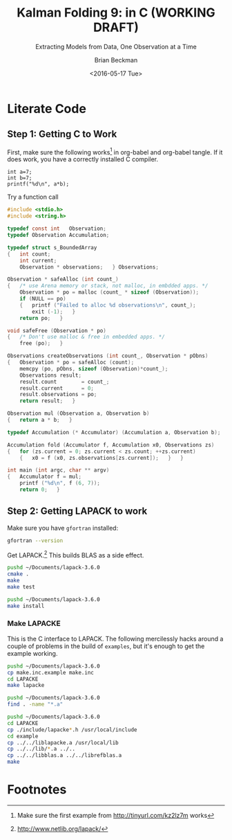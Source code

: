 #+TITLE: Kalman Folding 9: in C (WORKING DRAFT)
#+SUBTITLE: Extracting Models from Data, One Observation at a Time
#+AUTHOR: Brian Beckman
#+DATE: <2016-05-17 Tue>
#+EMAIL: bbeckman@34363bc84acc.ant.amazon.com
#+OPTIONS: ':t *:t -:t ::t <:t H:3 \n:nil ^:t arch:headline author:t c:nil
#+OPTIONS: creator:comment d:(not "LOGBOOK") date:t e:t email:nil f:t inline:t
#+OPTIONS: num:t p:nil pri:nil stat:t tags:t tasks:t tex:t timestamp:t toc:t
#+OPTIONS: todo:t |:t
#+SELECT_TAGS: export
#+STARTUP: indent
#+LaTeX_CLASS_OPTIONS: [10pt,oneside,x11names]
#+LaTeX_HEADER: \usepackage{geometry}
#+LaTeX_HEADER: \usepackage{amsmath}
#+LaTeX_HEADER: \usepackage{amssymb}
#+LaTeX_HEADER: \usepackage{amsfonts}
#+LaTeX_HEADER: \usepackage{palatino}
#+LaTeX_HEADER: \usepackage{siunitx}
#+LaTeX_HEADER: \usepackage{esdiff}
#+LaTeX_HEADER: \usepackage{xfrac}
#+LaTeX_HEADER: \usepackage{nicefrac}
#+LaTeX_HEADER: \usepackage{faktor}
#+LaTeX_HEADER: \usepackage[euler-digits,euler-hat-accent]{eulervm}
#+OPTIONS: toc:2

* COMMENT Preliminaries

This section is just about setting up org-mode. It shouldn't export to the
typeset PDF and HTML.

#+BEGIN_SRC emacs-lisp :exports results none
  (defun update-equation-tag ()
    (interactive)
    (save-excursion
      (goto-char (point-min))
      (let ((count 1))
        (while (re-search-forward "\\tag{\\([0-9]+\\)}" nil t)
          (replace-match (format "%d" count) nil nil nil 1)
          (setq count (1+ count))))))
  (update-equation-tag)
  (setq org-confirm-babel-evaluate nil)
  ; (org-babel-map-src-blocks nil (org-babel-remove-result))
  ; (slime)
#+END_SRC

#+RESULTS:
: #<buffer *inferior-lisp*>

* COMMENT Abstract

In /Kalman Folding, Part 1/,[fn:klf1] we present basic, static Kalman filtering
as a functional fold, highlighting the unique advantages of this form for
deploying test-hardened code verbatim in harsh, mission-critical environments.
In that paper, all examples folded over arrays in memory for convenience and
repeatability. That is an example of developing filters in a friendly
environment.

Here, we prototype a couple of less friendly environments and demonstrate
exactly the same Kalman accumulator function at work. These less friendly
environments are
- lazy streams, where new observations are computed on demand but never fully
  realized in memory, thus not available for inspection in a debugger
- asynchronous observables, where new observations are delivered at arbitrary
  times from an external source, thus not available for replay once consumed by
  the filter

Streams are a natural fit for integration of differential equations, which often
arise in applications. As such, they enable unique modularization for all kinds
of filters, including non-linear Extended Kalman Filters.

The fact that the Kalman accumulator function gives bit-for-bit identical
results in all cases gives us high confidence that code developed in friendly
environments will behave as intended in unfriendly environments. This level of
repeatability is available /only/ because of functional decomposition, which
minimizes the coupling between the accumulator function and the environment and
makes it possible to deploy exactly the same code, without even recompilation,
in all environments.

* COMMENT Kalman Folding in the Wolfram Language

In this series of papers, we use the Wolfram language[fn:wolf] because it excels
at concise expression of mathematical code. All examples in these papers can be
directly transcribed to any modern mainstream language that supports closures.
For example, it is easy to write them in C++11 and beyond, Python, any modern
Lisp, not to mention Haskell, Scala, Erlang, and OCaml. Many can be written
without full closures; function pointers will suffice, so they are easy to write
in C. It's also not difficult to add extra arguments to simulate just enough
closure-like support in C to write the rest of the examples in that language.


In /Kalman Folding/,[fn:klfl] we found the following elegant formulation for the
accumulator function of a fold that implements the static Kalman filter:

#+BEGIN_LaTeX
\begin{equation}
\label{eqn:kalman-cume-definition}
\text{kalmanStatic}
\left(
\mathbold{Z}
\right)
\left(
\left\{
\mathbold{x},
\mathbold{P}
\right\},
\left\{
\mathbold{A},
\mathbold{z}
\right\}
\right) =
\left\{
\mathbold{x}+
\mathbold{K}\,
\left(
\mathbold{z}-
\mathbold{A}\,
\mathbold{x}
\right),
\mathbold{P}-
\mathbold{K}\,
\mathbold{D}\,
\mathbold{K}^\intercal
\right\}
\end{equation}
#+END_LaTeX

\noindent where

#+BEGIN_LaTeX
\begin{align}
\label{eqn:kalman-gain-definition}
\mathbold{K}
&=
\mathbold{P}\,
\mathbold{A}^\intercal\,
\mathbold{D}^{-1} \\
\label{eqn:kalman-denominator-definition}
\mathbold{D}
&= \mathbold{Z} +
\mathbold{A}\,
\mathbold{P}\,
\mathbold{A}^\intercal
\end{align}
#+END_LaTeX

\noindent and all quantities are matrices:

- $\mathbold{z}$ is a  ${b}\times{1}$ column vector containing one multidimensional observation
- $\mathbold{x}$ is an ${n}\times{1}$ column vector of /model states/
- $\mathbold{Z}$ is a  ${b}\times{b}$ matrix, the covariance of
  observation noise
- $\mathbold{P}$ is an ${n}\times{n}$ matrix, the theoretical
  covariance of $\mathbold{x}$
- $\mathbold{A}$ is a  ${b}\times{n}$ matrix, the /observation partials/
- $\mathbold{D}$ is a  ${b}\times{b}$ matrix, the Kalman denominator
- $\mathbold{K}$ is an ${n}\times{b}$ matrix, the Kalman gain

In physical or engineering applications, these quantities carry physical
dimensions of units of measure in addition to their matrix dimensions as numbers
of rows and columns. 
If the physical and matrix dimensions of 
$\mathbold{x}$ 
are
$\left[\left[\mathbold{x}\right]\right]
\stackrel{\text{\tiny def}}{=}
(\mathcal{X}, n\times{1})$
and of 
$\mathbold{z}$ 
are
$\left[\left[\mathbold{z}\right]\right]
\stackrel{\text{\tiny def}}{=}
(\mathcal{Z}, b\times{1})$, then

#+BEGIN_LaTeX
\begin{equation}
\label{eqn:dimensional-breakdown}
\begin{array}{lccccr}
\left[\left[\mathbold{Z}\right]\right]                                       &=& (&\mathcal{Z}^2            & b\times{b}&) \\
\left[\left[\mathbold{A}\right]\right]                                       &=& (&\mathcal{Z}/\mathcal{X}  & b\times{n}&) \\
\left[\left[\mathbold{P}\right]\right]                                       &=& (&\mathcal{X}^2            & n\times{n}&) \\
\left[\left[\mathbold{A}\,\mathbold{P}\,\mathbold{A}^\intercal\right]\right] &=& (&\mathcal{Z}^2            & b\times{b}&) \\
\left[\left[\mathbold{D}\right]\right]                                       &=& (&\mathcal{Z}^2            & b\times{b}&) \\
\left[\left[\mathbold{P}\,\mathbold{A}^\intercal\right]\right]               &=& (&\mathcal{X}\,\mathcal{Z} & n\times{b}&) \\
\left[\left[\mathbold{K}\right]\right]                                       &=& (&\mathcal{X}/\mathcal{Z}  & n\times{b}&)
\end{array}
\end{equation}
#+END_LaTeX

Dimensional arguments, regarding both matrix dimensions and physical dimensions,
are invaluable for checking code and derivations in this topic at-large.

** A Test Example

In the following  example, the observations $\mathbold{z}$ are
$1\times{1}$ matrices, equivalent to scalars, so $b=1$.

The function in equation \ref{eqn:kalman-cume-definition}
/lambda-lifts/[fn:lmlf] $\mathbold{Z}$, meaning that it is necessary to call
/kalmanStatic/ with a constant $\mathbold{Z}$ to get the actual accumulator
function used in folds. This is desirable to reduce coupling between the
accumulator function and its calling environment. 

In Wolfram, this function is

#+BEGIN_LaTeX
\begin{verbatim}
kalmanStatic[Zeta_][{x_, P_}, {A_, z_}] :=
 Module[{D, K},
  D = Zeta + A.P.Transpose[A];
  K = P.Transpose[A].Inverse[D];
  {x2 + K.(z - A.x), P - K.D.Transpose[K]}]
\end{verbatim}
#+END_LaTeX

We test it on a small case

#+BEGIN_LaTeX
\begin{verbatim}
Fold[kalmanStatic[IdentityMatrix[1]],
  {ColumnVector[{0, 0, 0, 0}], IdentityMatrix[4]*1000.0},
  {{{{1,  0., 0.,  0.}}, { -2.28442}}, 
   {{{1,  1., 1.,  1.}}, { -4.83168}}, 
   {{{1, -1., 1., -1.}}, {-10.46010}}, 
   {{{1, -2., 4., -8.}}, {  1.40488}}, 
   {{{1,  2., 4.,  8.}}, {-40.8079}}}
  ] // Chop
~~>
\end{verbatim}
#+END_LaTeX

#+BEGIN_LaTeX
\begin{align}
\label{eqn:kalman-filter-results}
\mathbold{x} &=
\begin{bmatrix}
 -2.97423 \\
  7.2624  \\
 -4.21051 \\
 -4.45378 \\
\end{bmatrix}
\\
\notag
\mathbold{P} &=
\begin{bmatrix}
 0.485458 & 0 & -0.142778 & 0 \\
 0 & 0.901908 & 0 & -0.235882 \\
 -0.142778 & 0 & 0.0714031 & 0 \\
 0 & -0.235882 & 0 & 0.0693839 \\
\end{bmatrix}
\end{align}
#+END_LaTeX

\noindent expecting results within one or two standard deviations of the ground
truth $\aleph=\begin{bmatrix}-3& 9& -4& -5\end{bmatrix}^\intercal$, where the
standard deviations can be found as square roots of the diagonal
elements of $\mathbold{P}$. For details about this test case, see the first
paper in the series, /Kalman Folding, Part 1/.[fn:klfl]

Below, we reproduce these values exactly, to the bit level, by running
/kalmanStatic/ over lazy streams and asynchronous observables.

* COMMENT Types for Kalman Folding

Kalman and all its variants are examples of /statistical function inversion./ We
have models that predict outcomes from inputs; we observe outcomes and want
estimates of the inputs. Structurally, all such incremental model inversions
take a pair of a state estimate (with uncertainty) and an observation, and
produce a new state estimate (with uncertainty). Such an inverted model has
signature, using a type notation similar to that of Haskell or Scala

#+BEGIN_LaTeX
\begin{equation*}
\textrm{inverted-model}
\left[S,T\right]
::
\left(S\rightarrow{T}\rightarrow{S}\right)
\end{equation*}
#+END_LaTeX

\noindent where the
return type is on the far right and the other types that appear before arrows
are the types of input arguments.
This function signature is exactly that required for the first argument of a
functional fold (more precisely, a /left/ fold). The signature of /fold/ is as
follows:

#+BEGIN_LaTeX
\begin{equation*}
\textrm{fold}
\left[S,T\right]
::
\left(S\rightarrow{T}\rightarrow{S}\right)
\rightarrow{S}
\rightarrow{\textrm{Sequence}\left[T\right]}
\rightarrow{S}
\end{equation*}
#+END_LaTeX

Read this, abstractly, as follows

#+BEGIN_QUOTE
\emph{Fold} over types $S$ and $T$ is a function that
takes three arguments:
1. another function (called the /accumulator function/)
2. an initial instance of type $S$
3. a sequence of instances of type $T$
and produces an instance of type $S$. The
accumulator function, in turn, is a binary function that takes an $S$ and a $T$ and
produces an $S$.
#+END_QUOTE

More concretely, In the context of Kalman filtering:

#+BEGIN_LaTeX
\begin{equation*}
\text{AccumulatorFunction}
::
\text{Accumulation}
\rightarrow
\text{Observation}
\rightarrow
\text{Accumulation}
\end{equation*}
#+END_LaTeX

\noindent where the types /Accumulation/ and /Observation/ are arbitrary. 

It's the job of /Fold/ to pass the elements of the input sequence to the
accumulator function one observation at a time, and to maintain and ultimately
return the final accumulation. The second argument to /Fold/ is
the desired, initial value of the accumulation. The
third and final argument to /Fold/ is the sequence of observations, of type
$\text{Sequence}\left[\,\text{Observation}\,\right]$

/Fold/ looks like a trinary function of an accumulator function, an
initial accumulation, and a sequence, yielding an accumulation. Folds thus have
the following type:

#+BEGIN_LaTeX
\begin{equation*}
\text{Fold :: }
\text{AccumulatorFunction}
\rightarrow
\text{Accumulation}
\rightarrow
\text{Sequence}\left[\,\text{Observation}\,\right]
\rightarrow
\text{Accumulation}
\end{equation*}
#+END_LaTeX

\noindent where /Sequence/ can be /List/, /Stream/, /Observable/, or any type
that can be accessed sequentially. 

* COMMENT Over Lazy Streams and Asynchronous Observables

The accumulator function knows nothing about the source of the observations. If
we can figure out how to implement /Fold/ and /FoldList/ for things other than
/List/, we will have Kalman filtering over those sources, too.

The following are research-grade sketches of implementations of /Fold/ over lazy
streams[fn:musc] and asynchronous observables.[fn:intr] They provide just enough
to support the Kalman-folding examples.

** Folding Over Lazy Streams

Represent a lazy stream as a pair of a value and a /thunk/ (function of
no arguments).[fn:cons] The thunk must produce another lazy stream when called. Such
a stream can be infinite in abstract length because the elements of the stream are only
concretized in memory when demanded by calling thunks.

Streams are a natural fit for integrals of differential equations. We see in
other papers of this series how we an use them to deeply modularize filters
over rich non-linear models. In this paper, we show only how to fold a linear
Kalman filter over a stream.

By convention, a finite stream has a ~Null~ thunk at the end. Thus, the empty
stream, obtained by invoking such a thunk, is ~Null[]~, with square brackets
denoting invocation with no arguments.

One of Wolfram's notations for a literal thunk is an expression with an
ampersand in postfix position. An ampersand turns the expression to its left
into a thunk. For instance, here's a function that returns an infinite stream of
natural numbers starting at $n$:

#+BEGIN_LaTeX
\begin{verbatim}
integersFrom[n_Integer] := {n, integersFrom[n + 1] &}
\end{verbatim}
#+END_LaTeX

Calling, say, ~integersFrom[42]~ produces ~{42, integersFrom[42 + 1]&}~, a pair
of an integer, $42$, and another stream, ~integersFrom[42+1]&~. We get the
stream by extracting the second part of the pair /via/ Wolfram's double-bracket notation

#+BEGIN_LaTeX
\begin{verbatim}
integersFrom[42][[2]] ~~> integersFrom[42 + 1]&
\end{verbatim}
#+END_LaTeX

\noindent and then call it with empty brackets (it's a thunk, and takes no
arguments):

#+BEGIN_LaTeX
\begin{verbatim}
integersFrom[42][[2]][] ~~> {43, integersFrom[43 + 1]&}
\end{verbatim}
#+END_LaTeX

\noindent and so on. We can get a few more by repeating the process

#+BEGIN_LaTeX
\begin{verbatim}
integersFrom[42][[2]][][[2]][][[2]][] ~~> {45, integersFrom[45 + 1]&}
\end{verbatim}
#+END_LaTeX

\noindent but the best way to extract values from streams is to write recursive
functions to demand any number of elements from the head. The variety of such
functions, which include /map/, /select/, /fold/, is well known, large, and
identical across lists, streams, observables, and, in fact, any collection that
can support a /next/ operator. A good, contemporary full-service library for
collection types is LINQ's Standard Query Operators (SQO),[fn:lsqo]. If building
up a library from the present prototype level into something of product grade,
presentable to intolerant users, the SQO are an excellent framework to emulate.

As another example, the following function, when called with an appropriate
input, say the $2\times{2}$ identity matrix, returns a lazy stream of matrices
full of Fibonacci numbers:

#+BEGIN_LaTeX
\begin{verbatim}
fs[f_] := {f, fs[{{0, 1}, {1, 1}}.f] &}
\end{verbatim}
#+END_LaTeX

Here is an explicit invocation a few values down:

#+BEGIN_LaTeX
\begin{verbatim}
fs[IdentityMatrix[2]][[2]][][[2]][][[2]][][[2]][][[2]][][[2]][][[
        2]][][[2]][][[2]][][[2]][]
~~>
\end{verbatim}
\begin{equation*}
\begin{Bmatrix}
\begin{pmatrix} 34 & 55 \\ 55 & 89 \end{pmatrix},
fs
\begin{bmatrix}
\begin{pmatrix} 34 & 55 \\ 55 & 89 \end{pmatrix} \cdot
\begin{pmatrix} 0 & 1 \\ 1 & 1 \end{pmatrix} 
\end{bmatrix}\, \&
\end{Bmatrix}
\end{equation*}
#+END_LaTeX

\noindent the point being that lazy streams are versatile. 

We now write bi-directional conversions between streams and lists so we can test
an example, then we write /foldStream/.

*** Disperse :: List $\rightarrow$ Stream

We'll need a way to convert a list into a stream.  There are three cases: an
empty list, a singleton list, and the inductive or recursive  case.

#+BEGIN_LaTeX
\begin{verbatim}
disperse[{}] := Null[]; (* empty list yields empty stream       *)
disperse[{x_}] := {x, Null}; (* the stream for a singleton list *)
disperse[{v_, xs__}] := {v, disperse[{xs}] &}; (* recursion     *)
\end{verbatim}
#+END_LaTeX

*** Reify :: Stream $\rightarrow$ List

We need to go the other way, too; don't call this on a stream of infinite length:

#+BEGIN_LaTeX
\begin{verbatim}
reify[Null[]] := {};         (* produce empty list from empty stream *)
rify[{v_, Null}] := {v};     (* singleton list from singleton stream *)
reify[{v_, thunk_}] := Join[{v}, reify[thunk[]]]; (* recursion       *)
\end{verbatim}
#+END_LaTeX

*** foldStream 

Our equivalent for Wolfram's /FoldList/ is /foldStream/.[fn:uncl] Its type is similar

#+BEGIN_LaTeX
\begin{align*}
\text{foldStream :: }
\text{AccumulatorFunction}
\rightarrow
\text{Accumulation}\\
\rightarrow
\text{Stream}\left[\,\text{Observation}\,\right]
\rightarrow
\text{Stream}\left[\,\text{Accumulation}\,\right]
\end{align*}
#+END_LaTeX

Here is an implementation:

#+BEGIN_LaTeX
\begin{verbatim}
foldStream[f_, s_, Null[]] := (* acting on an empty stream *)
  {s, Null}; (* produce a singleton stream containing 's'  *)
foldStream[f_, s_, {z_, thunk_}] :=
  (* pass in a new thunk that recurses on the old thunk    *)
  {s, foldStream[f, f[s, z], thunk[]] &};
\end{verbatim}
#+END_LaTeX

*** Test

Test it over the /dispersion/ of the example data:

#+BEGIN_LaTeX
\begin{verbatim}
foldStream[
  kalmanStatic[IdentityMatrix[1]], (* same 'kalmanStatic;' no changes *)
  {ColumnVector[{0, 0, 0, 0}], IdentityMatrix[4]*1000.0},
  disperse[{{{{1,  0., 0.,  0.}}, { -2.28442}}, 
            {{{1,  1., 1.,  1.}}, { -4.83168}}, 
            {{{1, -1., 1., -1.}}, {-10.46010}}, 
            {{{1, -2., 4., -8.}}, {  1.40488}}, 
            {{{1,  2., 4.,  8.}}, {-40.8079}}}]
  ] // reify
\end{verbatim}
#+END_LaTeX

The only changes to the earlier fold over lists is the initial call of /disperse/ to
convert the test case into a stream, and the final postfix call ~// reify~
to turn the result back into a list for display. The final results are identical
to those in equation \ref{eqn:kalman-filter-results}, but we see all the
intermediate results as well, confirming that Kalman folds over observations one
at a time. We would have seen exactly the same output had we called /FoldList/
instead of /Fold/ over lists above.

#+BEGIN_LaTeX
\begin{equation}
\label{eql:full-big-results}
\begin{pmatrix}
\begin{bmatrix}
 0 \\
 0 \\
 0 \\
 0 \\
\end{bmatrix}
&
\begin{bmatrix}
 1000. & 0 & 0 & 0 \\
 0 & 1000. & 0 & 0 \\
 0 & 0 & 1000. & 0 \\
 0 & 0 & 0 & 1000. \\
\end{bmatrix}
\\ & \\
\begin{bmatrix}
 -2.28214 \\
 0 \\
 0 \\
 0 \\
\end{bmatrix}
&
\begin{bmatrix}
 0.999001 & 0 & 0 & 0 \\
 0 & 1000. & 0 & 0 \\
 0 & 0 & 1000. & 0 \\
 0 & 0 & 0 & 1000. \\
\end{bmatrix}
\\ \\
\begin{bmatrix}
 -2.28299 \\
 -0.849281 \\
 -0.849281 \\
 -0.849281 \\
\end{bmatrix}
&
\begin{bmatrix}
 0.998669 & -0.332779 & -0.332779 & -0.332779 \\
 -0.332779 & 666.889 & -333.111 & -333.111 \\
 -0.332779 & -333.111 & 666.889 & -333.111 \\
 -0.332779 & -333.111 & -333.111 & 666.889 \\
\end{bmatrix}
\\ \\
\begin{bmatrix}
 -2.28749 \\
 1.40675 \\
 -5.35572 \\
 1.40675 \\
\end{bmatrix}
&
\begin{bmatrix}
 0.998004 & 0 & -0.997506 & 0 \\
 0 & 500.125 & 0 & -499.875 \\
 -0.997506 & 0 & 1.49676 & 0 \\
 0 & -499.875 & 0 & 500.125 \\
\end{bmatrix}
\\ \\
\begin{bmatrix}
 -2.29399 \\
 7.92347 \\
 -5.34488 \\
 -5.1154 \\
\end{bmatrix}
&
\begin{bmatrix}
 0.997508 & 0.49762 & -0.996678 & -0.498035 \\
 0.49762 & 1.3855 & -0.829836 & -0.719881 \\
 -0.996678 & -0.829836 & 1.49538 & 0.830528 \\
 -0.498035 & -0.719881 & 0.830528 & 0.553787 \\
\end{bmatrix}
\\ \\
\begin{bmatrix}
 -2.97423 \\
 7.2624 \\
 -4.21051 \\
 -4.45378 \\
\end{bmatrix}
&
\begin{bmatrix}
 0.485458 & 0 & -0.142778 & 0 \\
 0 & 0.901908 & 0 & -0.235882 \\
 -0.142778 & 0 & 0.0714031 & 0 \\
 0 & -0.235882 & 0 & 0.0693839 \\
\end{bmatrix}
\end{pmatrix}
\end{equation}
#+END_LaTeX

** Folding Over an Asynchronous Observable

Just as /FoldList/ produces a list from a list, and /foldStream/ produces a
stream from a stream, /foldObservable/ produces an observable from an
observable. Its full signature is

#+BEGIN_LaTeX
\begin{align*}
\text{foldObservable :: }
\text{AccumulatorFunction}
\rightarrow
\text{Accumulation}\\
\rightarrow
\text{Observable}\left[\,\text{Observation}\,\right]
\rightarrow
\text{Observable}\left[\,\text{Accumulation}\,\right]
\end{align*}
#+END_LaTeX

Lists provide data elements distributed in space (memory). Lazy streams provide
data in constant memory, but distributed in a kind of virtual time, delivered
when demanded, the way a debugger fakes time. Observables provide data elements
distributed asynchronously in real time. To consume elements of an observable,
subscribe an observer to it. An observer has a callback function, and the
observable will invoke the callback for each observation, asynchronously, as the
observation arrives. The callback function takes a single argument that receives
the observation.

#+BEGIN_COMMENT
One pretty way to consume elements from a list is with a function like Scala's
/foreach/,[fn:scla] which takes a callback function and calls it for each
element in the sequence. This is /just like/ the /Subscribe/ function of the
standard Observable interface, so much so that we may regard /foreach/ and
/Subscribe/ as semantically identical. Thus, building a simulacrum of Observable
for the sake of testing Kalman folding is not much harder than writing
/foreach/. We do  not develop observables fully, here. For that, see a
reference like Campbell's /Intro to Rx/.[fn:intr] Instead, we content ourselves
with a simulacrum and, as with Lazy Streams, a way to get back and forth from
Wolfram's lists.
#+END_COMMENT

We do not develop observables fully, here. For that, see a reference like
Campbell's /Intro to Rx/.[fn:intr] Instead, we content ourselves with just
enough to demonstrate Kalman folding over them and, as with lazy streams, a way
to get back and forth from lists.

We model observables as stateful thunks that produce new values every time
they're invoked, then invoke the thunks inside asynchronous Wolfram tasks that
start at the moment some observer subscribes.[fn:cold]

*** Subscribe :: Observable $\rightarrow$ Observer $\rightarrow$ Null

Wolfram supplies a primitive, /RunScheduledTask/, for evaluating expressions
asynchronously, once per second by default. The expression that we pass to
/RunScheduledTask/, just calls the observer on the evaluated observable:

#+BEGIN_LaTeX
\begin{verbatim}
subscribe[observable_, observer_] :=
  RunScheduledTask[observer[observable[]]];
\end{verbatim}
#+END_LaTeX

*** Dispense :: List $\rightarrow$ Observable

The following is a specification of a task to run. Nothing happens till you
subscribe something to it. 

#+BEGIN_LaTeX
\begin{verbatim}
dispense[aList_List] :=
 Module[{state = aList},
  If[{} === state,
    Null, (* empty obs from empty list *)
    (state = Rest[state]; First[state]]);] &]
\end{verbatim}
#+END_LaTeX

*** Harvest :: Observable $\rightarrow$ List

Set up a conventional, external variable, ~r$~, so that we can interactively
look at the results in a Wolfram ~Dynamic[r$]~ form. Our /harvest/ 
subscribes an observer that appends observations to a list held in ~r$~.
Semicolon-separated expressions are sequenced, as with Scheme's ~begin~ or
Lisp's ~progn~.

#+BEGIN_LaTeX
\begin{verbatim}
harvest[obl_] :=
  (r$ = {};
   subscribe[obl, Function[v, If[v =!= Null, AppendTo[r$, v]]]]);
\end{verbatim}
#+END_LaTeX

We must eventually clean up the tasks and the external variable.

#+BEGIN_LaTeX
\begin{verbatim}
cleanup[] := (ClearAll[r$];
              RemoveScheduledTask[ScheduledTasks[]];);
\end{verbatim}
#+END_LaTeX

*** foldObservable 

The concrete type of /foldObservable/ is obvious: just replace /Stream/ with
/Observable/ in a copy of the type of /foldStream/.

#+BEGIN_LaTeX
\begin{align*}
\text{foldObservable :: }
\text{AccumulatorFunction}
\rightarrow
\text{Accumulation}\\
\rightarrow
\text{Observable}\left[\,\text{Observation}\,\right]
\rightarrow
\text{Observable}\left[\,\text{Accumulation}\,\right]
\end{align*}
#+END_LaTeX

One might ask about the appropriate generalization of higher-order types like
this, where we could go up a level, parameterize on types like /Stream/ and
/Observable/, and make the concrete types of /foldStream/ and /foldObservable/
instances of that higher, parameterized type. This is a sensible question, and
the answer leads to category theory and monads,[fn:mond] out of scope for this
paper.

This implementation isn't hygeinic: it uses global variables (suffixed with ~$~
signs). It's just enough to test Kalman folding over observables.

#+BEGIN_LaTeX
\begin{verbatim}
foldObservable[f_, s_, obl_] :=
 Module[{newObl, s$ = s},
  newObl[] := With[{result = s$},
    s$ = f[s$, obl[]];
    result];
  newObl] (* return new observable *)
\end{verbatim}
#+END_LaTeX

*** Test

The following call has the same shape as our call of /foldStream/ above, except
calling /dispense/ instead of /disperse/ and /harvest/ instead of /reify/.

#+BEGIN_LaTeX
\begin{verbatim}
Dynamic[r$]
foldObservable[
  kalmanStatic[IdentityMatrix[1]],
  {ColumnVector[{0, 0, 0, 0}], IdentityMatrix[4]*1000.0},
  dispense[{{{{1,  0., 0.,  0.}}, { -2.28442}}, 
            {{{1,  1., 1.,  1.}}, { -4.83168}}, 
            {{{1, -1., 1., -1.}}, {-10.46010}}, 
            {{{1, -2., 4., -8.}}, {  1.40488}}, 
            {{{1,  2., 4.,  8.}}, {-40.8079}}}]
  ] // harvest;
r$
\end{verbatim}
#+END_LaTeX

The results are exactly the same as in equation \ref{eql:full-big-results}. 

* COMMENT Concluding Remarks

With prototypes for /foldStream/ and /foldObservable/, we have demonstrated
Kalman folding with exactly the same accumulator function over wildly different
data-delivery environments. This demonstrates the primary thesis of this series
of papers: that writing filters as functional folds enables verbatim deployment
of code in both friendly, synchronous environments with all data in memory, and
unfriendly asynchronous environments using only constant memory. Verbatim means
with no changes at all, not even recompilation. 

We have tested these prototypes against bigger
examples like the tracking example[fn:trak] and the accelerometer
example,[fn:klfl] and there are no surprises.


* Literate Code

** Step 1: Getting C to Work

First, make sure the following works[fn:obc1] in org-babel and org-babel tangle. If it
does work, you have a correctly installed C compiler.

#+begin_src C++ :includes '(<stdio.h>) :tangle k-folding.c
  int a=7;
  int b=7;
  printf("%d\n", a*b);
#+end_src

#+RESULTS:
: 49

Try a function call

#+BEGIN_SRC C
  #include <stdio.h>
  #include <string.h>

  typedef const int   Observation;
  typedef Observation Accumulation;

  typedef struct s_BoundedArray
  {   int count;
      int current;
      Observation * observations;   } Observations;

  Observation * safeAlloc (int count_)
  {   /* use Arena memory or stack, not malloc, in embdded apps. */
      Observation * po = malloc (count_ * sizeof (Observation));
      if (NULL == po)
      {   printf ("Failed to alloc %d observations\n", count_);
          exit (-1);   }
      return po;   }

  void safeFree (Observation * po)
  {   /* Don't use malloc & free in embedded apps. */
      free (po);   }

  Observations createObservations (int count_, Observation * pObns)
  {   Observation * po = safeAlloc (count);
      memcpy (po, pObns, sizeof (Observation)*count_);
      Observations result;
      result.count        = count_;
      result.current      = 0;
      result.observations = po;
      return result;   }

  Observation mul (Observation a, Observation b) 
  {   return a * b;   }

  typedef Accumulation (* Accumulator) (Accumulation a, Observation b);

  Accumulation fold (Accumulator f, Accumulation x0, Observations zs) 
  {   for (zs.current = 0; zs.current < zs.count; ++zs.current)
      {   x0 = f (x0, zs.observations[zs.current]);   }   }

  int main (int argc, char ** argv)
  {   Accumulator f = mul;
      printf ("%d\n", f (6, 7));
      return 0;   }
#+END_SRC

** COMMENT Step 2: Getting BLAS to Work (OPTIONAL)

I am building my software on a Mac. The LINUX builds come up without difficulty
if you have gcc and gfortran installed properly. I don't have anything to say
about Windows. It's too different from LINUX and the Mac for me to bother with
it.

*** Step 2.1: Fortran

Make sure you have gfortran. 

Get BLAS.[fn:blas]

Unpack and go to the directory and just type make. It will probably work on
LINUX and on a Mac. Note the full path name of the library that it creates.  On
my Mac, that path is =~/Documents/BLAS-3.6.0/blas_LINUX.a=.

*** Step 2.2: C

Get CBLAS.[fn:cbls] The README file needs some clarification: where it says
``Legacy BLAS library,'' it means the one you just built with gfortran. The
CBLAS samples link against that fortran library. 

Follow the rest of the instrutions. I built the files with =-O3= and the C files
with =-O3 -DADD_=. I copied =Makefile.LINUX= to =Makefile.MACOSX= and linked
=Makefile.in= to =Makefile.MACOSX=, just the way =README= says to do. I think
it's unnecessary. I could have just used the LINUX makefile, but I was being
extra cautious and following all the directions. I named my CBLAS library
cblas_MACOSX.a.

Now it's time to run the test programs.

#+BEGIN_LaTeX
\begin{verbatim}
$ make
$ cd testing
$ make run
\end{verbatim}
#+END_LaTeX

\noindent Don't try to run the programs from the command line. Some of them will
wait forever for a data file. Also, I had some minor difficulties when building
for the debugger with =-O0 -g= and running under both =gdb= and =lldb=. Because
everything is working with =-O3=, I gave up on the debugger versions. I'm OK
with =printf= debugging, anyway. 

** Step 2: Getting LAPACK to work

Make sure you have =gfortran= installed:

#+BEGIN_SRC bash
gfortran --version
#+END_SRC

#+RESULTS:
| GNU       | Fortran | (Homebrew    | gcc    | 5.3.0)   | 5.3.0       |         |        |          |           |         |      |
| Copyright | (C)     | 2015         | Free   | Software | Foundation, | Inc.    |        |          |           |         |      |
|           |         |              |        |          |             |         |        |          |           |         |      |
| GNU       | Fortran | comes        | with   | NO       | WARRANTY,   | to      | the    | extent   | permitted | by      | law. |
| You       | may     | redistribute | copies | of       | GNU         | Fortran |        |          |           |         |      |
| under     | the     | terms        | of     | the      | GNU         | General | Public | License. |           |         |      |
| For       | more    | information  | about  | these    | matters,    | see     | the    | file     | named     | COPYING |      |
|           |         |              |        |          |             |         |        |          |           |         |      |

Get LAPACK.[fn:lpck]
This builds BLAS as a side effect.

#+BEGIN_SRC bash
pushd ~/Documents/lapack-3.6.0
cmake .
make
make test
#+END_SRC

#+RESULTS:

#+BEGIN_SRC bash :export both
pushd ~/Documents/lapack-3.6.0
make install
#+END_SRC

#+RESULTS:
| ~/Documents/lapack-3.6.0 | ~/Documents/kalman-folding |                                                                 |          |            |
| [                        | 5%]                        | Built                                                           | target   | blas       |
| [                        | 59%]                       | Built                                                           | target   | lapack     |
| [                        | 61%]                       | Built                                                           | target   | tmglib     |
| [                        | 62%]                       | Built                                                           | target   | xlintstzc  |
| [                        | 63%]                       | Built                                                           | target   | xlintstrfz |
| [                        | 69%]                       | Built                                                           | target   | xlintstc   |
| [                        | 75%]                       | Built                                                           | target   | xlintstz   |
| [                        | 76%]                       | Built                                                           | target   | xlintstrfc |
| [                        | 76%]                       | Built                                                           | target   | xlintstrfs |
| [                        | 81%]                       | Built                                                           | target   | xlintstd   |
| [                        | 82%]                       | Built                                                           | target   | xlintstrfd |
| [                        | 82%]                       | Built                                                           | target   | xlintstds  |
| [                        | 87%]                       | Built                                                           | target   | xlintsts   |
| [                        | 90%]                       | Built                                                           | target   | xeigtstc   |
| [                        | 93%]                       | Built                                                           | target   | xeigtstz   |
| [                        | 97%]                       | Built                                                           | target   | xeigtsts   |
| [100%]                   | Built                      | target                                                          | xeigtstd |            |
| Install                  | the                        | project...                                                      |          |            |
| --                       | Install                    | configuration:                                                  |          |            |
| --                       | Installing:                | /usr/local/lib/cmake/lapack-3.6.0/lapack-targets.cmake          |          |            |
| --                       | Installing:                | /usr/local/lib/cmake/lapack-3.6.0/lapack-targets-noconfig.cmake |          |            |
| --                       | Installing:                | /usr/local/lib/pkgconfig/lapack.pc                              |          |            |
| --                       | Installing:                | /usr/local/lib/cmake/lapack-3.6.0/lapack-config.cmake           |          |            |
| --                       | Installing:                | /usr/local/lib/cmake/lapack-3.6.0/lapack-config-version.cmake   |          |            |
| --                       | Installing:                | /usr/local/lib/pkgconfig/blas.pc                                |          |            |
| --                       | Installing:                | /usr/local/lib/libblas.a                                        |          |            |
| --                       | Installing:                | /usr/local/lib/liblapack.a                                      |          |            |
| --                       | Installing:                | /usr/local/lib/libtmglib.a                                      |          |            |

*** Make LAPACKE

This is the C interface to LAPACK.  The following mercilessly hacks around a couple of
problems in the build of =examples=, but it's enough to get the example working.

#+BEGIN_SRC bash
pushd ~/Documents/lapack-3.6.0
cp make.inc.example make.inc
cd LAPACKE
make lapacke
#+END_SRC

#+RESULTS:

#+BEGIN_SRC bash :export both
pushd ~/Documents/lapack-3.6.0
find . -name "*.a"
#+END_SRC

#+RESULTS:
| ~/Documents/lapack-3.6.0 | ~/Documents/kalman-folding |
| ./lib/libblas.a          |                            |
| ./lib/liblapack.a        |                            |
| ./lib/libtmglib.a        |                            |
| ./liblapacke.a           |                            |

#+BEGIN_SRC bash :export both
pushd ~/Documents/lapack-3.6.0
cd LAPACKE
cp ./include/lapacke*.h /usr/local/include
cd example
cp ../../liblapacke.a /usr/local/lib
cp ../../lib/*.a ../..
cp ../../libblas.a ../../librefblas.a
make
#+END_SRC

#+RESULTS:
|  ~/Documents/lapack-3.6.0 | ~/Documents/kalman-folding |                       |                    |         |                         |
|                  gfortran |   example_DGESV_rowmajor.o | lapacke_example_aux.o |                  \ |         |                         |
|                           |         ../../liblapacke.a |     ../../liblapack.a | ../../librefblas.a |      -o | xexample_DGESV_rowmajor |
| ./xexample_DGESV_rowmajor |                            |                       |                    |         |                         |
|                           |                            |                       |                    |         |                         |
|                     Entry |                     Matrix |                     A |                    |         |                         |
|                      -0.5 |                      -0.37 |                  0.26 |              -0.04 |    0.03 |                         |
|                     -0.28 |                      -0.45 |                  0.18 |               0.18 |    0.43 |                         |
|                     -0.12 |                       0.02 |                  0.33 |              -0.47 |   -0.45 |                         |
|                      0.03 |                       0.17 |                 -0.49 |              -0.12 |   -0.43 |                         |
|                     -0.08 |                       0.19 |                  0.09 |               0.43 |    0.35 |                         |
|                           |                            |                       |                    |         |                         |
|                     Right |                       Rand |                  Side |                  b |         |                         |
|                      0.03 |                            |                       |                    |         |                         |
|                     -0.41 |                            |                       |                    |         |                         |
|                      0.15 |                            |                       |                    |         |                         |
|                     -0.08 |                            |                       |                    |         |                         |
|                       0.2 |                            |                       |                    |         |                         |
|                           |                            |                       |                    |         |                         |
|             LAPACKE_dgesv |                (row-major, |           high-level) |            Example | Program | Results                 |
|                           |                            |                       |                    |         |                         |
|                  Solution |                            |                       |                    |         |                         |
|                      7.74 |                            |                       |                    |         |                         |
|                     -9.08 |                            |                       |                    |         |                         |
|                      6.77 |                            |                       |                    |         |                         |
|                     16.57 |                            |                       |                    |         |                         |
|                    -15.01 |                            |                       |                    |         |                         |
|                           |                            |                       |                    |         |                         |
|                   Details |                         of |                    LU |      factorization |         |                         |
|                      -0.5 |                      -0.37 |                  0.26 |              -0.04 |    0.03 |                         |
|                      0.17 |                       0.25 |                  0.05 |               0.44 |    0.34 |                         |
|                     -0.06 |                        0.6 |                 -0.51 |              -0.38 |   -0.64 |                         |
|                      0.23 |                       0.43 |                  -0.5 |              -0.83 |   -0.92 |                         |
|                      0.56 |                      -0.99 |                 -0.16 |              -0.69 |    0.02 |                         |
|                           |                            |                       |                    |         |                         |
|                     Pivot |                    indices |                       |                    |         |                         |
|                         1 |                          5 |                     4 |                  4 |       5 |                         |
|                  gfortran |   example_DGESV_colmajor.o | lapacke_example_aux.o |                  \ |         |                         |
|                           |         ../../liblapacke.a |     ../../liblapack.a | ../../librefblas.a |      -o | xexample_DGESV_colmajor |
| ./xexample_DGESV_colmajor |                            |                       |                    |         |                         |
|                           |                            |                       |                    |         |                         |
|                     Entry |                     Matrix |                     A |                    |         |                         |
|                      -0.5 |                      -0.37 |                  0.26 |              -0.04 |    0.03 |                         |
|                     -0.28 |                      -0.45 |                  0.18 |               0.18 |    0.43 |                         |
|                     -0.12 |                       0.02 |                  0.33 |              -0.47 |   -0.45 |                         |
|                      0.03 |                       0.17 |                 -0.49 |              -0.12 |   -0.43 |                         |
|                     -0.08 |                       0.19 |                  0.09 |               0.43 |    0.35 |                         |
|                           |                            |                       |                    |         |                         |
|                     Right |                       Rand |                  Side |                  b |         |                         |
|                      0.03 |                            |                       |                    |         |                         |
|                     -0.41 |                            |                       |                    |         |                         |
|                      0.15 |                            |                       |                    |         |                         |
|                     -0.08 |                            |                       |                    |         |                         |
|                       0.2 |                            |                       |                    |         |                         |
|                           |                            |                       |                    |         |                         |
|             LAPACKE_dgesv |                (row-major, |           high-level) |            Example | Program | Results                 |
|                           |                            |                       |                    |         |                         |
|                  Solution |                            |                       |                    |         |                         |
|                      7.74 |                            |                       |                    |         |                         |
|                     -9.08 |                            |                       |                    |         |                         |
|                      6.77 |                            |                       |                    |         |                         |
|                     16.57 |                            |                       |                    |         |                         |
|                    -15.01 |                            |                       |                    |         |                         |
|                           |                            |                       |                    |         |                         |
|                   Details |                         of |                    LU |      factorization |         |                         |
|                      -0.5 |                      -0.37 |                  0.26 |              -0.04 |    0.03 |                         |
|                      0.17 |                       0.25 |                  0.05 |               0.44 |    0.34 |                         |
|                     -0.06 |                        0.6 |                 -0.51 |              -0.38 |   -0.64 |                         |
|                      0.23 |                       0.43 |                  -0.5 |              -0.83 |   -0.92 |                         |
|                      0.56 |                      -0.99 |                 -0.16 |              -0.69 |    0.02 |                         |
|                           |                            |                       |                    |         |                         |
|                     Pivot |                    indices |                       |                    |         |                         |
|                         1 |                          5 |                     4 |                  4 |       5 |                         |
|                  gfortran |   example_DGELS_rowmajor.o | lapacke_example_aux.o |                  \ |         |                         |
|                           |         ../../liblapacke.a |     ../../liblapack.a | ../../librefblas.a |      -o | xexample_DGELS_rowmajor |
| ./xexample_DGELS_rowmajor |                            |                       |                    |         |                         |
|                           |                            |                       |                    |         |                         |
|                     Entry |                     Matrix |                     A |                    |         |                         |
|                       1.0 |                        1.0 |                   1.0 |                    |         |                         |
|                       2.0 |                        3.0 |                   4.0 |                    |         |                         |
|                       3.0 |                        5.0 |                   2.0 |                    |         |                         |
|                       4.0 |                        2.0 |                   5.0 |                    |         |                         |
|                       5.0 |                        4.0 |                   3.0 |                    |         |                         |
|                           |                            |                       |                    |         |                         |
|                     Right |                       Hand |                  Side |                  b |         |                         |
|                     -10.0 |                       -3.0 |                       |                    |         |                         |
|                      12.0 |                       14.0 |                       |                    |         |                         |
|                      14.0 |                       12.0 |                       |                    |         |                         |
|                           |                            |                       |                    |         |                         |
|             LAPACKE_dgels |                (row-major, |           high-level) |            Example | Program | Results                 |
|                           |                            |                       |                    |         |                         |
|                  Solution |                            |                       |                    |         |                         |
|                       2.0 |                        1.0 |                       |                    |         |                         |
|                       1.0 |                        1.0 |                       |                    |         |                         |
|                       1.0 |                        2.0 |                       |                    |         |                         |
|                           |                            |                       |                    |         |                         |
|                  gfortran |   example_DGELS_colmajor.o | lapacke_example_aux.o |                  \ |         |                         |
|                           |         ../../liblapacke.a |     ../../liblapack.a | ../../librefblas.a |      -o | xexample_DGELS_colmajor |
| ./xexample_DGELS_colmajor |                            |                       |                    |         |                         |
|                           |                            |                       |                    |         |                         |
|                     Entry |                     Matrix |                     A |                    |         |                         |
|                       1.0 |                        1.0 |                   1.0 |                    |         |                         |
|                       2.0 |                        3.0 |                   4.0 |                    |         |                         |
|                       3.0 |                        5.0 |                   2.0 |                    |         |                         |
|                       4.0 |                        2.0 |                   5.0 |                    |         |                         |
|                       5.0 |                        4.0 |                   3.0 |                    |         |                         |
|                           |                            |                       |                    |         |                         |
|                     Right |                       Hand |                  Side |                  b |         |                         |
|                     -10.0 |                       -3.0 |                       |                    |         |                         |
|                      12.0 |                       14.0 |                       |                    |         |                         |
|                      14.0 |                       12.0 |                       |                    |         |                         |
|                           |                            |                       |                    |         |                         |
|             LAPACKE_dgels |                (col-major, |           high-level) |            Example | Program | Results                 |
|                           |                            |                       |                    |         |                         |
|                  Solution |                            |                       |                    |         |                         |
|                       2.0 |                        1.0 |                       |                    |         |                         |
|                       1.0 |                        1.0 |                       |                    |         |                         |
|                       1.0 |                        2.0 |                       |                    |         |                         |
|                           |                            |                       |                    |         |                         |



* Footnotes

[fn:affn] https://en.wikipedia.org/wiki/Affine_transformation
[fn:bars] Bar-Shalom, Yaakov, /et al/. Estimation with applications to tracking and navigation. New York: Wiley, 2001.
[fn:bier] http://tinyurl.com/h3jh4kt
[fn:bssl] https://en.wikipedia.org/wiki/Bessel's_correction
[fn:blas] http://www.netlib.org/blas/
[fn:busi] https://en.wikipedia.org/wiki/Business_logic
[fn:cbls] http://www.netlib.org/blas/
[fn:cdot] We sometimes use the center dot or the $\times$ symbols to clarify
matrix multiplication. They have no other significance and we can always write
matrix multiplication just by juxtaposing the matrices.
[fn:clos] https://en.wikipedia.org/wiki/Closure_(computer_programming)
[fn:cold] This convention only models so-called /cold observables/, but it's enough to demonstrate Kalman's working over them.
[fn:cons] This is quite similar to the standard --- not  Wolfram's --- definition of a list as a pair of a value and of another list.
[fn:cova] We use the terms /covariance/ for matrices and /variance/ for scalars.
[fn:csoc] https://en.wikipedia.org/wiki/Separation_of_concerns
[fn:ctsc] https://en.wikipedia.org/wiki/Catastrophic_cancellation
[fn:dstr] http://tinyurl.com/ze6qfb3
[fn:elib] Brookner, Eli. Tracking and Kalman Filtering Made Easy, New York: Wiley, 1998. http://tinyurl.com/h8see8k
[fn:fldl] http://tinyurl.com/jmxsevr
[fn:fwik] https://en.wikipedia.org/wiki/Fold_%28higher-order_function%29
[fn:gama] https://en.wikipedia.org/wiki/Gauss%E2%80%93Markov_theorem
[fn:intr] http://introtorx.com/
[fn:jplg] JPL Geodynamics Program http://www.jpl.nasa.gov/report/1981.pdf
[fn:just] justified by the fact that $\mathbold{D}$ is a diagonal
matrix that commutes with all other products, therefore its left and right
inverses are equal and can be written as a reciprocal; in fact, $\mathbold{D}$
is a $1\times{1}$ matrix --- effectively a scalar --- in all examples in this paper
[fn:klde] B. Beckman, /Kalman Folding 3: Derivations/, to appear.
[fn:klf1] B. Beckman, /Kalman Folding, Part 1/, to appear.
[fn:klf2] B. Beckman, /Kalman Folding 2: Tracking and System Dynamics/, to appear.
[fn:klf3] B. Beckman, /Kalman Folding 3: Derivations/, to appear.
[fn:klf4] B. Beckman, /Kalman Folding 4: Streams and Observables/, to appear.
[fn:klf5] B. Beckman, /Kalman Folding 5: Non-Linear Models and the EKF/, to appear.
[fn:klf7] B. Beckman, /Kalman Folding 7: A Small Streams Library/, to appear.
[fn:klf9] B. Beckman, /Kalman Folding 9: in C/, to appear.
[fn:klfl] B. Beckman, /Kalman Folding, Part 1/, to appear.
[fn:layi] https://en.wikipedia.org/wiki/Fundamental_theorem_of_software_engineering
[fn:lmbd] Many languages use the keyword /lambda/ for such expressions; Wolfram
uses the name /Function/.
[fn:lmlf] https://en.wikipedia.org/wiki/Lambda_lifting
[fn:lpck] http://www.netlib.org/lapack/
[fn:lsqo] LINQ's Standard Query Operators
[fn:lssq] https://en.wikipedia.org/wiki/Least_squares
[fn:ltis] http://tinyurl.com/hhhcgca
[fn:matt] https://www.cs.kent.ac.uk/people/staff/dat/miranda/whyfp90.pdf
[fn:mcmc] https://en.wikipedia.org/wiki/Particle_filter
[fn:mond] https://en.wikipedia.org/wiki/Monad
[fn:musc] http://www1.cs.dartmouth.edu/~doug/music.ps.gz
[fn:ndim] https://en.wikipedia.org/wiki/Nondimensionalization
[fn:obc1] Make sure the first example from http://tinyurl.com/kz2lz7m works
[fn:patt] http://tinyurl.com/j5jzy69
[fn:pseu] http://tinyurl.com/j8gvlug
[fn:rasp] http://www.wolfram.com/raspberry-pi/
[fn:rcrn] https://en.wikipedia.org/wiki/Recurrence_relation
[fn:rsfr] http://rosettacode.org/wiki/Loops/Foreach
[fn:rxbk] http://www.introtorx.com/content/v1.0.10621.0/07_Aggregation.html
[fn:scan] and of Haskell's scans and folds, and Rx's scans and folds, /etc./
[fn:scla] http://tinyurl.com/hhdot36
[fn:scnd] A state-space form containing a position and derivative is commonplace
in second-order dynamics like Newton's Second Law. We usually employ state-space
form to reduce \(n\)-th-order differential equations to first-order differential
equations by stacking the dependent variable on $n-1$ of its derivatives in the
state vector.
[fn:scnl] http://learnyouahaskell.com/higher-order-functions
[fn:stsp] https://en.wikipedia.org/wiki/State-space_representation
[fn:trak] B. Beckman, /Kalman Folding 2: Tracking and System Dynamics/, To appear.
[fn:uncl] The initial uncial (lower-case) letter signifies that /we/ wrote this function; it wasn't supplied by Wolfram.
[fn:wfld] http://reference.wolfram.com/language/ref/FoldList.html?q=FoldList
[fn:wlf1] http://tinyurl.com/nfz9fyo
[fn:wlf2] http://rebcabin.github.io/blog/2013/02/04/welfords-better-formula/
[fn:wolf] http://reference.wolfram.com/language/
[fn:zarc] Zarchan and Musoff, /Fundamentals of Kalman Filtering, A Practical
Approach, Fourth Edition/, Ch. 4

